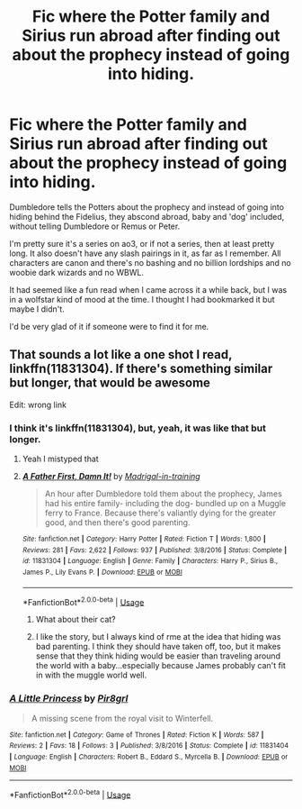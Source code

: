 #+TITLE: Fic where the Potter family and Sirius run abroad after finding out about the prophecy instead of going into hiding.

* Fic where the Potter family and Sirius run abroad after finding out about the prophecy instead of going into hiding.
:PROPERTIES:
:Author: i_atent_ded
:Score: 7
:DateUnix: 1566619142.0
:DateShort: 2019-Aug-24
:FlairText: What's That Fic?
:END:
Dumbledore tells the Potters about the prophecy and instead of going into hiding behind the Fidelius, they abscond abroad, baby and 'dog' included, without telling Dumbledore or Remus or Peter.

I'm pretty sure it's a series on ao3, or if not a series, then at least pretty long. It also doesn't have any slash pairings in it, as far as I remember. All characters are canon and there's no bashing and no billion lordships and no woobie dark wizards and no WBWL.

It had seemed like a fun read when I came across it a while back, but I was in a wolfstar kind of mood at the time. I thought I had bookmarked it but maybe I didn't.

I'd be very glad of it if someone were to find it for me.


** That sounds a lot like a one shot I read, linkffn(11831304). If there's something similar but longer, that would be awesome

Edit: wrong link
:PROPERTIES:
:Author: paper0wl
:Score: 2
:DateUnix: 1566622381.0
:DateShort: 2019-Aug-24
:END:

*** I think it's linkffn(11831304), but, yeah, it was like that but longer.
:PROPERTIES:
:Author: i_atent_ded
:Score: 4
:DateUnix: 1566622535.0
:DateShort: 2019-Aug-24
:END:

**** Yeah I mistyped that
:PROPERTIES:
:Author: paper0wl
:Score: 3
:DateUnix: 1566623821.0
:DateShort: 2019-Aug-24
:END:


**** [[https://www.fanfiction.net/s/11831304/1/][*/A Father First, Damn It!/*]] by [[https://www.fanfiction.net/u/2455531/Madrigal-in-training][/Madrigal-in-training/]]

#+begin_quote
  An hour after Dumbledore told them about the prophecy, James had his entire family- including the dog- bundled up on a Muggle ferry to France. Because there's valiantly dying for the greater good, and then there's good parenting.
#+end_quote

^{/Site/:} ^{fanfiction.net} ^{*|*} ^{/Category/:} ^{Harry} ^{Potter} ^{*|*} ^{/Rated/:} ^{Fiction} ^{T} ^{*|*} ^{/Words/:} ^{1,800} ^{*|*} ^{/Reviews/:} ^{281} ^{*|*} ^{/Favs/:} ^{2,622} ^{*|*} ^{/Follows/:} ^{937} ^{*|*} ^{/Published/:} ^{3/8/2016} ^{*|*} ^{/Status/:} ^{Complete} ^{*|*} ^{/id/:} ^{11831304} ^{*|*} ^{/Language/:} ^{English} ^{*|*} ^{/Genre/:} ^{Family} ^{*|*} ^{/Characters/:} ^{Harry} ^{P.,} ^{Sirius} ^{B.,} ^{James} ^{P.,} ^{Lily} ^{Evans} ^{P.} ^{*|*} ^{/Download/:} ^{[[http://www.ff2ebook.com/old/ffn-bot/index.php?id=11831304&source=ff&filetype=epub][EPUB]]} ^{or} ^{[[http://www.ff2ebook.com/old/ffn-bot/index.php?id=11831304&source=ff&filetype=mobi][MOBI]]}

--------------

*FanfictionBot*^{2.0.0-beta} | [[https://github.com/tusing/reddit-ffn-bot/wiki/Usage][Usage]]
:PROPERTIES:
:Author: FanfictionBot
:Score: 2
:DateUnix: 1566622550.0
:DateShort: 2019-Aug-24
:END:

***** What about their cat?
:PROPERTIES:
:Score: 2
:DateUnix: 1566624167.0
:DateShort: 2019-Aug-24
:END:


***** I like the story, but I always kind of rme at the idea that hiding was bad parenting. I think they should have taken off, too, but it makes sense that they think hiding would be easier than traveling around the world with a baby...especially because James probably can't fit in with the muggle world well.
:PROPERTIES:
:Author: Altair_L
:Score: 1
:DateUnix: 1566728797.0
:DateShort: 2019-Aug-25
:END:


*** [[https://www.fanfiction.net/s/11831404/1/][*/A Little Princess/*]] by [[https://www.fanfiction.net/u/4485340/Pir8grl][/Pir8grl/]]

#+begin_quote
  A missing scene from the royal visit to Winterfell.
#+end_quote

^{/Site/:} ^{fanfiction.net} ^{*|*} ^{/Category/:} ^{Game} ^{of} ^{Thrones} ^{*|*} ^{/Rated/:} ^{Fiction} ^{K} ^{*|*} ^{/Words/:} ^{587} ^{*|*} ^{/Reviews/:} ^{2} ^{*|*} ^{/Favs/:} ^{18} ^{*|*} ^{/Follows/:} ^{3} ^{*|*} ^{/Published/:} ^{3/8/2016} ^{*|*} ^{/Status/:} ^{Complete} ^{*|*} ^{/id/:} ^{11831404} ^{*|*} ^{/Language/:} ^{English} ^{*|*} ^{/Characters/:} ^{Robert} ^{B.,} ^{Eddard} ^{S.,} ^{Myrcella} ^{B.} ^{*|*} ^{/Download/:} ^{[[http://www.ff2ebook.com/old/ffn-bot/index.php?id=11831404&source=ff&filetype=epub][EPUB]]} ^{or} ^{[[http://www.ff2ebook.com/old/ffn-bot/index.php?id=11831404&source=ff&filetype=mobi][MOBI]]}

--------------

*FanfictionBot*^{2.0.0-beta} | [[https://github.com/tusing/reddit-ffn-bot/wiki/Usage][Usage]]
:PROPERTIES:
:Author: FanfictionBot
:Score: 1
:DateUnix: 1566622395.0
:DateShort: 2019-Aug-24
:END:
